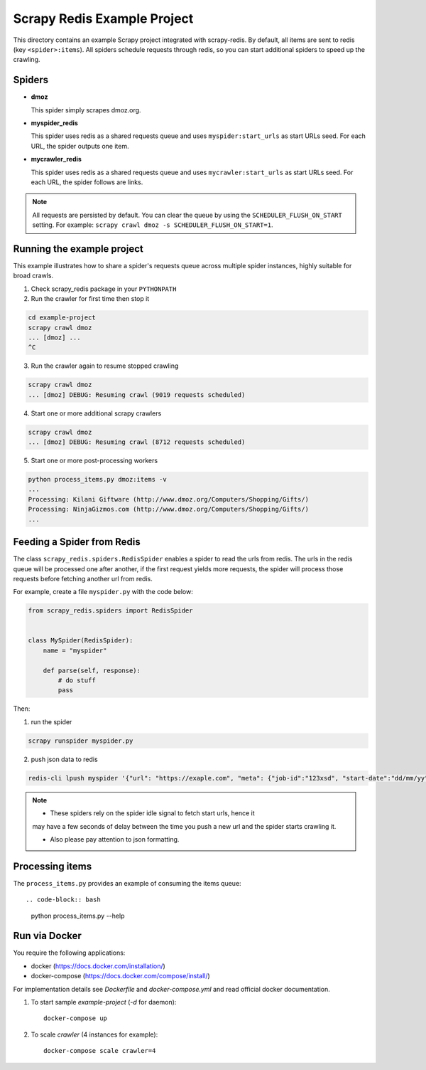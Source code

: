 ============================
Scrapy Redis Example Project
============================


This directory contains an example Scrapy project integrated with scrapy-redis.
By default, all items are sent to redis (key ``<spider>:items``). All spiders
schedule requests through redis, so you can start additional spiders to speed
up the crawling.

Spiders
-------

* **dmoz**

  This spider simply scrapes dmoz.org.

* **myspider_redis**

  This spider uses redis as a shared requests queue and uses
  ``myspider:start_urls`` as start URLs seed. For each URL, the spider outputs
  one item.

* **mycrawler_redis**

  This spider uses redis as a shared requests queue and uses
  ``mycrawler:start_urls`` as start URLs seed. For each URL, the spider follows
  are links.


.. note::

    All requests are persisted by default. You can clear the queue by using the
    ``SCHEDULER_FLUSH_ON_START`` setting. For example: ``scrapy crawl dmoz -s
    SCHEDULER_FLUSH_ON_START=1``.


Running the example project
---------------------------

This example illustrates how to share a spider's requests queue
across multiple spider instances, highly suitable for broad crawls.

1. Check scrapy_redis package in your ``PYTHONPATH``

2. Run the crawler for first time then stop it

.. code-block:: bash

    cd example-project
    scrapy crawl dmoz
    ... [dmoz] ...
    ^C

3. Run the crawler again to resume stopped crawling

.. code-block:: bash

    scrapy crawl dmoz
    ... [dmoz] DEBUG: Resuming crawl (9019 requests scheduled)

4. Start one or more additional scrapy crawlers

.. code-block:: bash

    scrapy crawl dmoz
    ... [dmoz] DEBUG: Resuming crawl (8712 requests scheduled)

5. Start one or more post-processing workers

.. code-block:: bash

    python process_items.py dmoz:items -v
    ...
    Processing: Kilani Giftware (http://www.dmoz.org/Computers/Shopping/Gifts/)
    Processing: NinjaGizmos.com (http://www.dmoz.org/Computers/Shopping/Gifts/)
    ...


Feeding a Spider from Redis
---------------------------

The class ``scrapy_redis.spiders.RedisSpider`` enables a spider to read the
urls from redis. The urls in the redis queue will be processed one
after another, if the first request yields more requests, the spider
will process those requests before fetching another url from redis.

For example, create a file ``myspider.py`` with the code below:

.. code-block:: python

    from scrapy_redis.spiders import RedisSpider


    class MySpider(RedisSpider):
        name = "myspider"

        def parse(self, response):
            # do stuff
            pass


Then:

1. run the spider

.. code-block:: bash

    scrapy runspider myspider.py

2. push json data to redis

.. code-block:: bash

    redis-cli lpush myspider '{"url": "https://exaple.com", "meta": {"job-id":"123xsd", "start-date":"dd/mm/yy"}, "url_cookie_key":"fertxsas" }'


.. note::

    * These spiders rely on the spider idle signal to fetch start urls, hence it
    may have a few seconds of delay between the time you push a new url and the
    spider starts crawling it.

    * Also please pay attention to json formatting.


Processing items
----------------

The ``process_items.py`` provides an example of consuming the items queue::

.. code-block:: bash

    python process_items.py --help


Run via Docker
--------------

You require the following applications:

* docker (https://docs.docker.com/installation/)
* docker-compose (https://docs.docker.com/compose/install/)

For implementation details see `Dockerfile` and `docker-compose.yml` and read
official docker documentation.

1. To start sample `example-project` (`-d` for daemon)::

    docker-compose up

2. To scale `crawler` (4 instances for example)::

    docker-compose scale crawler=4
